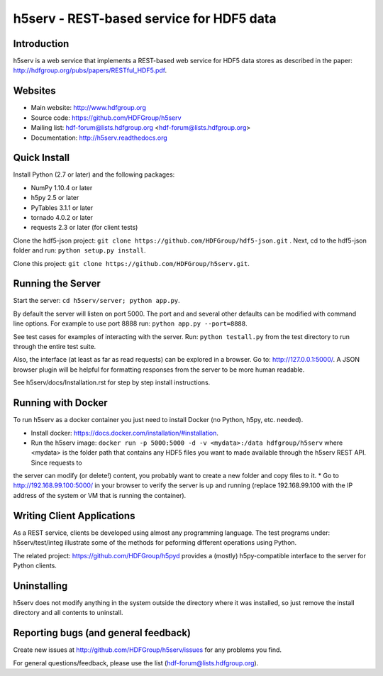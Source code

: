h5serv - REST-based service for HDF5 data
===========================================

.. image:: https://travis-ci.org/HDFGroup/h5serv.svg?branch=develop
    :target: https://travis-ci.org/HDFGroup/h5serv

Introduction
------------
h5serv is a web service that implements a REST-based web service for HDF5 data stores
as described in the paper: http://hdfgroup.org/pubs/papers/RESTful_HDF5.pdf. 

Websites
--------

* Main website: http://www.hdfgroup.org
* Source code: https://github.com/HDFGroup/h5serv
* Mailing list: hdf-forum@lists.hdfgroup.org <hdf-forum@lists.hdfgroup.org>
* Documentation: http://h5serv.readthedocs.org


Quick Install
-------------

Install Python (2.7 or later) and the following packages:

* NumPy 1.10.4 or later
* h5py 2.5 or later
* PyTables 3.1.1 or later
* tornado 4.0.2 or later
* requests 2.3 or later (for client tests)

Clone the hdf5-json project: ``git clone https://github.com/HDFGroup/hdf5-json.git`` .
Next, cd to the hdf5-json folder and run: ``python setup.py install``.

Clone this project: ``git clone https://github.com/HDFGroup/h5serv.git``.

Running the Server
------------------

Start the server:  ``cd h5serv/server; python app.py``.

By default the server will listen on port 5000.  The port and and several other defaults can be modified
with command line options.  For example to use port 8888 run:  ``python app.py --port=8888``.

See test cases for examples of interacting with the server.  Run: ``python testall.py`` from the test directory 
to run through the entire test suite.

Also, the interface (at least as far as read requests) can be explored in a browser. Go to: http://127.0.0.1:5000/.  
A JSON browser plugin will be helpful for formatting responses from the server to be more human readable.

See h5serv/docs/Installation.rst for step by step install instructions.

Running with Docker
-------------------

To run h5serv as a docker container you just need to install Docker (no Python, h5py, etc. needed).

* Install docker: https://docs.docker.com/installation/#installation.
* Run the h5serv image: ``docker run -p 5000:5000 -d -v <mydata>:/data hdfgroup/h5serv`` where <mydata> is the folder path that contains any HDF5 files you want to made available through the h5serv REST API.  Since requests to
the server can modify (or delete!) content, you probably want to create a new folder and copy files to it.
* Go to http://192.168.99.100:5000/ in your browser to verify the server is up and running (replace 192.168.99.100 with the 
IP address of the system or VM that is running the container).

Writing Client Applications
----------------------------
As a REST service, clients be developed using almost any programming language.  The 
test programs under: h5serv/test/integ illustrate some of the methods for peforming
different operations using Python. 

The related project: https://github.com/HDFGroup/h5pyd provides a (mostly) h5py-compatible 
interface to the server for Python clients.


Uninstalling
------------

h5serv does not modify anything in the system outside the directory where it was 
installed, so just remove the install directory and all contents to uninstall.

    
Reporting bugs (and general feedback)
-------------------------------------

Create new issues at http://github.com/HDFGroup/h5serv/issues for any problems you find. 

For general questions/feedback, please use the list (hdf-forum@lists.hdfgroup.org).
